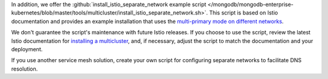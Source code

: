 In addition, we offer the :github:`install_istio_separate_network example script
</mongodb/mongodb-enterprise-kubernetes/blob/master/tools/multicluster/install_istio_separate_network.sh>`.
This script is based on Istio documentation and provides an example installation
that uses the `multi-primary mode on different networks <https://istio.io/latest/docs/setup/install/multicluster/multi-primary_multi-network/>`__.

We don't guarantee the script's maintenance with future Istio releases.
If you choose to use the script, review the latest Istio documentation for
`installing a multicluster <https://istio.io/latest/docs/setup/install/multicluster/>`__,
and, if necessary, adjust the script to match the documentation and your deployment.

If you use another service mesh solution, create your own script for
configuring separate networks to facilitate DNS resolution.